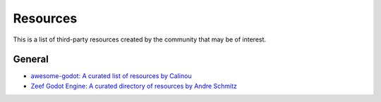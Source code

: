 .. _doc_community_resources:

Resources
=========

This is a list of third-party resources created by the community that may be of interest.

General
---------------

- `awesome-godot: A curated list of resources by Calinou <https://github.com/Calinou/awesome-godot>`_
- `Zeef Godot Engine: A curated directory of resources by Andre Schmitz <https://godot-engine.zeef.com/andre.antonio.schmitz>`_

